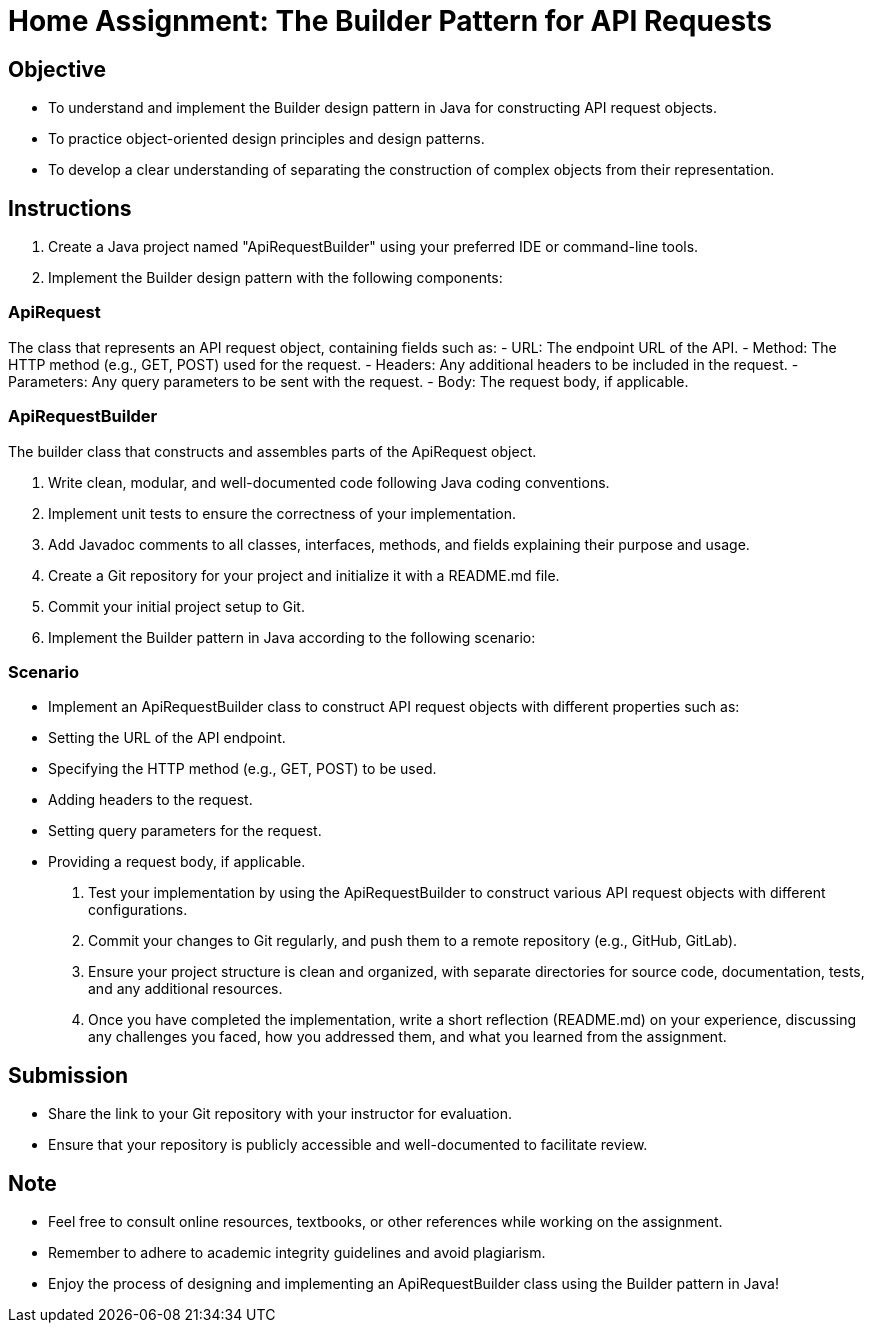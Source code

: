 = Home Assignment: The Builder Pattern for API Requests

== Objective

- To understand and implement the Builder design pattern in Java for constructing API request objects.
- To practice object-oriented design principles and design patterns.
- To develop a clear understanding of separating the construction of complex objects from their representation.

== Instructions

1. Create a Java project named "ApiRequestBuilder" using your preferred IDE or command-line tools.
2. Implement the Builder design pattern with the following components:

=== ApiRequest
The class that represents an API request object, containing fields such as:
  - URL: The endpoint URL of the API.
  - Method: The HTTP method (e.g., GET, POST) used for the request.
  - Headers: Any additional headers to be included in the request.
  - Parameters: Any query parameters to be sent with the request.
  - Body: The request body, if applicable.

=== ApiRequestBuilder
The builder class that constructs and assembles parts of the ApiRequest object.

3. Write clean, modular, and well-documented code following Java coding conventions.
4. Implement unit tests to ensure the correctness of your implementation.
5. Add Javadoc comments to all classes, interfaces, methods, and fields explaining their purpose and usage.
6. Create a Git repository for your project and initialize it with a README.md file.
7. Commit your initial project setup to Git.
8. Implement the Builder pattern in Java according to the following scenario:

=== Scenario
- Implement an ApiRequestBuilder class to construct API request objects with different properties such as:
  - Setting the URL of the API endpoint.
  - Specifying the HTTP method (e.g., GET, POST) to be used.
  - Adding headers to the request.
  - Setting query parameters for the request.
  - Providing a request body, if applicable.

9. Test your implementation by using the ApiRequestBuilder to construct various API request objects with different configurations.
10. Commit your changes to Git regularly, and push them to a remote repository (e.g., GitHub, GitLab).
11. Ensure your project structure is clean and organized, with separate directories for source code, documentation, tests, and any additional resources.
12. Once you have completed the implementation, write a short reflection (README.md) on your experience, discussing any challenges you faced, how you addressed them, and what you learned from the assignment.

== Submission

- Share the link to your Git repository with your instructor for evaluation.
- Ensure that your repository is publicly accessible and well-documented to facilitate review.

== Note

- Feel free to consult online resources, textbooks, or other references while working on the assignment.
- Remember to adhere to academic integrity guidelines and avoid plagiarism.
- Enjoy the process of designing and implementing an ApiRequestBuilder class using the Builder pattern in Java!
